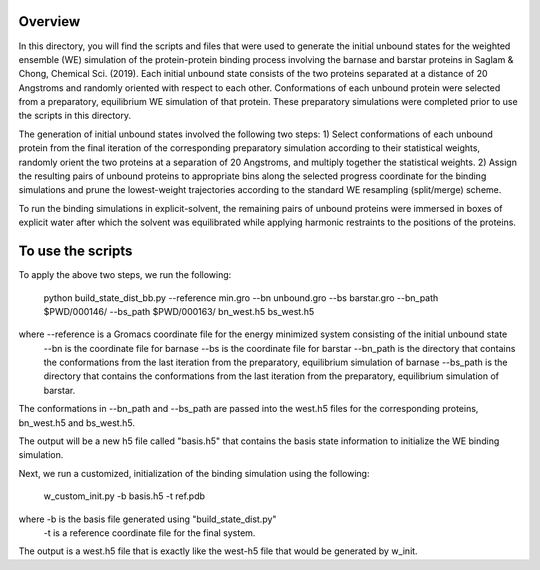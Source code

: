 Overview
--------
In this directory, you will find the scripts and files that were used to generate the initial unbound states for the weighted ensemble (WE) simulation of the protein-protein binding process involving the barnase and barstar proteins in Saglam & Chong, Chemical Sci. (2019). Each initial unbound state consists of the two proteins separated at a distance of 20 Angstroms and randomly oriented with respect to each other. Conformations of each unbound protein were selected from a preparatory, equilibrium WE simulation of that protein. These preparatory simulations were completed prior to use the scripts in this directory.

The generation of initial unbound states involved the following two steps:
1) Select conformations of each unbound protein from the final iteration of the corresponding preparatory simulation according to their statistical weights, randomly orient the two proteins at a separation of 20 Angstroms, and multiply together the statistical weights.  
2) Assign the resulting pairs of unbound proteins to appropriate bins along the selected progress coordinate for the binding simulations and prune the lowest-weight trajectories according to the standard WE resampling (split/merge) scheme.

To run the binding simulations in explicit-solvent, the remaining pairs of unbound proteins were immersed in boxes of explicit water after which the solvent was equilibrated while applying harmonic restraints to the positions of the proteins. 

To use the scripts
------------------

To apply the above two steps, we run the following: 

  python build_state_dist_bb.py --reference min.gro --bn unbound.gro --bs barstar.gro --bn_path $PWD/000146/ --bs_path $PWD/000163/ bn_west.h5 bs_west.h5

where --reference is a Gromacs coordinate file for the energy minimized system consisting of the initial unbound state
  --bn is the coordinate file for barnase
  --bs is the coordinate file for barstar
  --bn_path is the directory that contains the conformations from the last iteration from the preparatory, equilibrium simulation of barnase
  --bs_path is the directory that contains the conformations from the last iteration from the preparatory, equilibrium simulation of barstar. 

The conformations in --bn_path and --bs_path are passed into the west.h5 files for the corresponding proteins, bn_west.h5 and bs_west.h5. 

The output will be a new h5 file called "basis.h5" that contains the basis state information to initialize the WE binding simulation. 

Next, we run a customized, initialization of the binding simulation using the following: 

  w_custom_init.py -b basis.h5 -t ref.pdb

where -b is the basis file generated using "build_state_dist.py"
  -t is a reference coordinate file for the final system. 

The output is a west.h5 file that is exactly like the west-h5 file that would be generated by w_init. 

